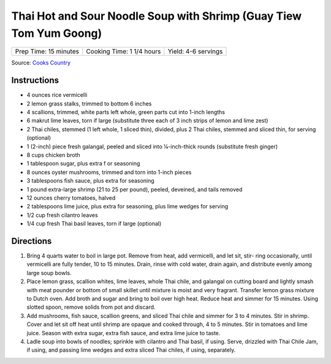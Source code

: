 Thai Hot and Sour Noodle Soup with Shrimp (Guay Tiew Tom Yum Goong)
===================================================================

+-----------------------+---------------------------+---------------------+
| Prep Time: 15 minutes | Cooking Time: 1 1/4 hours | Yield: 4-6 servings |
+-----------------------+---------------------------+---------------------+

Source: `Cooks Country <https://www.cookscountry.com/recipes/5833-asian-beef-and-noodle-soup>`__


Instructions
------------

- 4 ounces rice vermicelli
- 2 lemon grass stalks, trimmed to bottom 6 inches
- 4 scallions, trimmed, white parts left whole, green parts cut into 1-inch lengths
- 6 makrut lime leaves, torn if large (substitute three each of 3 inch strips of lemon and lime zest)
- 2 Thai chiles, stemmed (1 left whole, 1 sliced thin), divided, plus 2 Thai chiles, stemmed and sliced thin, for serving (optional)
- 1 (2-inch) piece fresh galangal, peeled and sliced into 1⁄4-inch-thick rounds (substitute fresh ginger)
- 8 cups chicken broth
- 1 tablespoon sugar, plus extra f or seasoning
- 8 ounces oyster mushrooms, trimmed and torn into 1-inch pieces
- 3 tablespoons fish sauce, plus extra for seasoning
- 1 pound extra-large shrimp (21 to 25 per pound), peeled, deveined, and tails removed
- 12 ounces cherry tomatoes, halved
- 2 tablespoons lime juice, plus extra for seasoning, plus lime wedges for serving
- 1/2 cup fresh cilantro leaves
- 1/4 cup fresh Thai basil leaves, torn if large (optional)

Directions
----------

1. Bring 4 quarts water to boil in large pot. Remove from heat, add vermicelli,
   and let sit, stir- ring occasionally, until vermicelli are fully tender,
   10 to 15 minutes. Drain, rinse with cold water, drain again, and distribute
   evenly among large soup bowls.
2. Place lemon grass, scallion whites, lime leaves, whole Thai chile, and
   galangal on cutting board and lightly smash with meat pounder or bottom of
   small skillet until mixture is moist and very fragrant. Transfer lemon
   grass mixture to Dutch oven. Add broth and sugar and bring to boil over
   high heat. Reduce heat and simmer for 15 minutes. Using slotted spoon,
   remove solids from pot and discard.
3. Add mushrooms, fish sauce, scallion greens, and sliced Thai chile and
   simmer for 3 to 4 minutes. Stir in shrimp. Cover and let sit off heat until
   shrimp are opaque and cooked through, 4 to 5 minutes. Stir in tomatoes and
   lime juice. Season with extra sugar, extra fish sauce, and extra lime juice
   to taste.
4. Ladle soup into bowls of noodles; sprinkle with cilantro and Thai basil, if
   using. Serve, drizzled with Thai Chile Jam, if using, and passing lime
   wedges and extra sliced Thai chiles, if using, separately.

